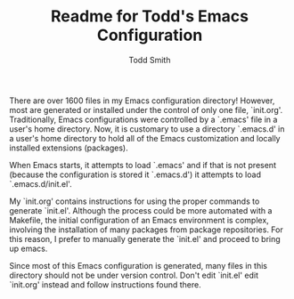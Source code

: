 #+TITLE:  Readme for Todd's Emacs Configuration
#+AUTHOR: Todd Smith

#+STARTUP: indent

There are over 1600 files in my Emacs configuration directory!  However, most
are generated or installed under the control of only one file, `init.org'.
Traditionally, Emacs configurations were controlled by a `.emacs' file in a
user's home directory.  Now, it is customary to use a directory `.emacs.d' in
a user's home directory to hold all of the Emacs customization and locally
installed extensions (packages).

When Emacs starts, it attempts to load `.emacs' and if that is not present
(because the configuration is stored it `.emacs.d') it attempts to load `.emacs.d/init.el'.

My `init.org' contains instructions for using the proper commands to generate
`init.el'.  Although the process could be more automated with a Makefile,
the initial configuration of an Emacs environment is complex, involving the
installation of many packages from package repositories.  For this reason, I
prefer to manually generate the `init.el' and proceed to bring up emacs.

Since most of this Emacs configuration is generated, many files in this
directory should not be under version control.  Don't edit `init.el' edit
`init.org' instead and follow instructions found there.
